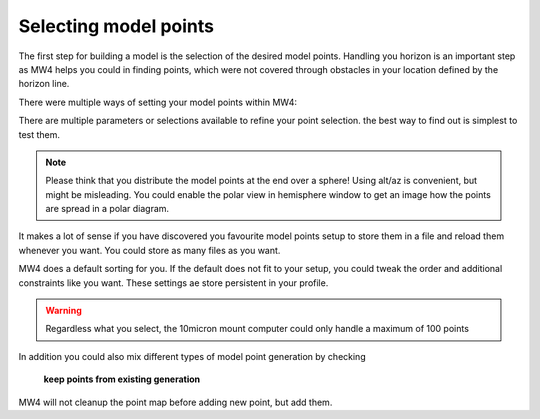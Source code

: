 Selecting model points
======================

The first step for building a model is the selection of the desired model points.
Handling you horizon is an important step as MW4 helps you could in finding
points, which were not covered through obstacles in your location defined by the
horizon line.

.. image:: image/model_points.png
    :align: center
    :scale: 71%

There were multiple ways of setting your model points within MW4:

.. hlist::
    :columns: 1

    * From file
    * In a generated alt/az grid
    * First align points on defined alt
    * Points along the celestial slew paths
    * Equally distributed over the sphere (golden spiral)
    * Based on a DSO track of an object with define Ra/Dec
    * Manually set point (in hemisphere window)

There are multiple parameters or selections available to refine your point
selection. the best way to find out is simplest to test them.

.. note::   Please think that you distribute the model points at the end over a
            sphere! Using alt/az is convenient, but might be misleading. You could
            enable the polar view in hemisphere window to get an image how the
            points are spread in a polar diagram.

It makes a lot of sense if you have discovered you favourite model points setup to
store them in a file and reload them whenever you want. You could store as many
files as you want.

MW4 does a default sorting for you. If the default does not fit to your setup,
you could tweak the order and additional constraints like you want. These settings
ae store persistent in your profile.

.. hlist::
    :columns: 1

    * Auto sort point -> default
    * East / West: points from East coordinate to west coordinate (az)
    * High / Low: point from high altitude to low altitude (good for domes)
    * Avoid meridian flip: modeling start at the actual pier side
    * Auto delete point below horizon
    * Add safety distance: adds selected degrees safety margin to horizon
    * Auto delete within meridian limits

.. warning::    Regardless what you select, the 10micron mount computer could only
                handle a maximum of 100 points

In addition you could also mix different types of model point generation by
checking

.. epigraph::   **keep points from existing generation**

MW4 will not cleanup the point map before adding new point, but add them.



